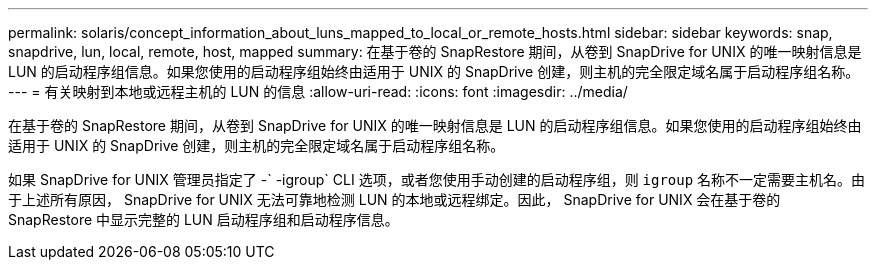 ---
permalink: solaris/concept_information_about_luns_mapped_to_local_or_remote_hosts.html 
sidebar: sidebar 
keywords: snap, snapdrive, lun, local, remote, host, mapped 
summary: 在基于卷的 SnapRestore 期间，从卷到 SnapDrive for UNIX 的唯一映射信息是 LUN 的启动程序组信息。如果您使用的启动程序组始终由适用于 UNIX 的 SnapDrive 创建，则主机的完全限定域名属于启动程序组名称。 
---
= 有关映射到本地或远程主机的 LUN 的信息
:allow-uri-read: 
:icons: font
:imagesdir: ../media/


[role="lead"]
在基于卷的 SnapRestore 期间，从卷到 SnapDrive for UNIX 的唯一映射信息是 LUN 的启动程序组信息。如果您使用的启动程序组始终由适用于 UNIX 的 SnapDrive 创建，则主机的完全限定域名属于启动程序组名称。

如果 SnapDrive for UNIX 管理员指定了 -` -igroup` CLI 选项，或者您使用手动创建的启动程序组，则 `igroup` 名称不一定需要主机名。由于上述所有原因， SnapDrive for UNIX 无法可靠地检测 LUN 的本地或远程绑定。因此， SnapDrive for UNIX 会在基于卷的 SnapRestore 中显示完整的 LUN 启动程序组和启动程序信息。
